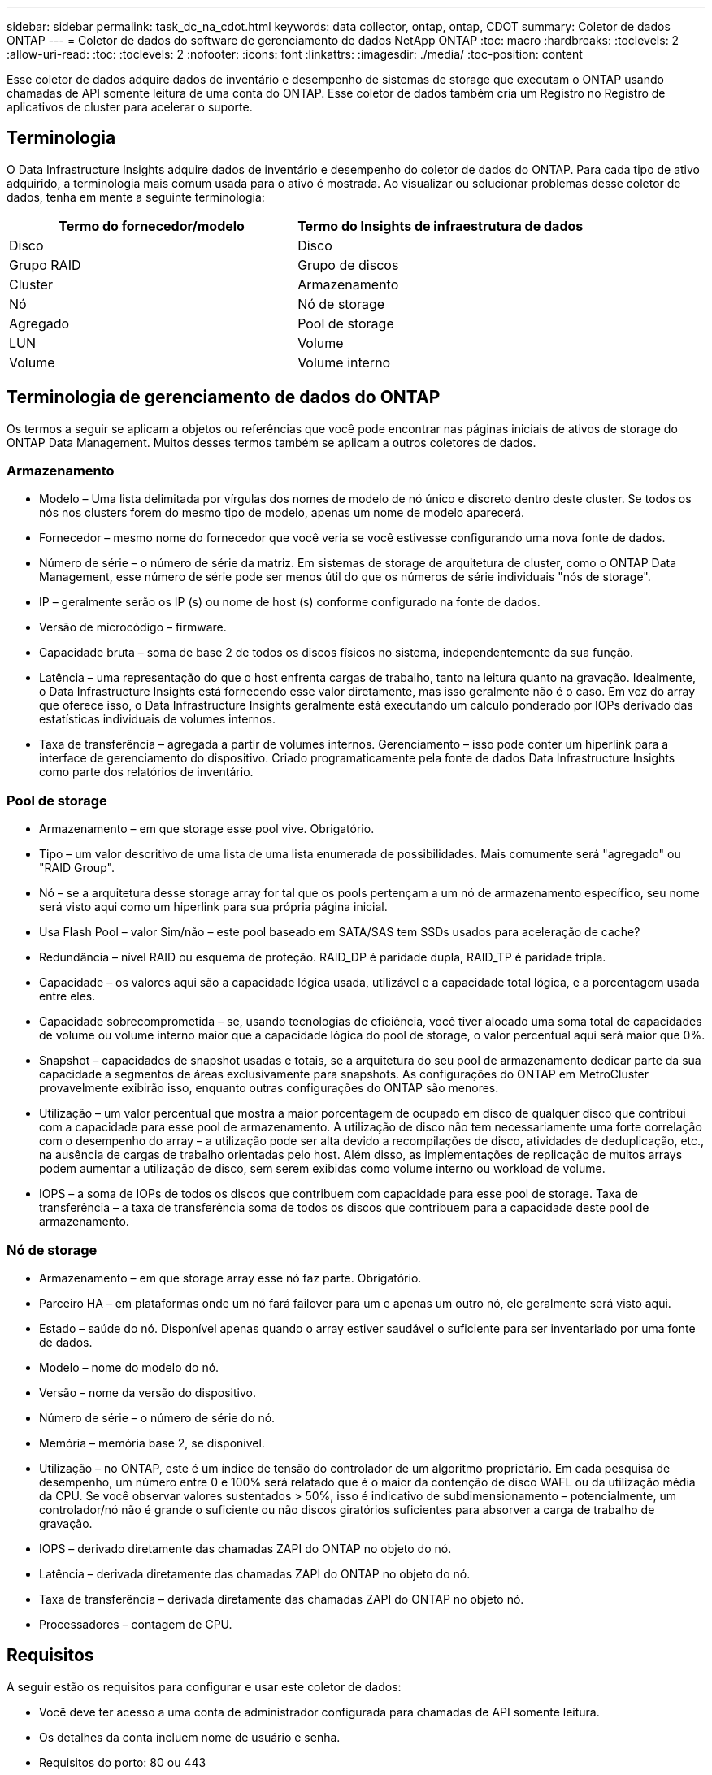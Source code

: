 ---
sidebar: sidebar 
permalink: task_dc_na_cdot.html 
keywords: data collector, ontap, ontap, CDOT 
summary: Coletor de dados ONTAP 
---
= Coletor de dados do software de gerenciamento de dados NetApp ONTAP
:toc: macro
:hardbreaks:
:toclevels: 2
:allow-uri-read: 
:toc: 
:toclevels: 2
:nofooter: 
:icons: font
:linkattrs: 
:imagesdir: ./media/
:toc-position: content


[role="lead"]
Esse coletor de dados adquire dados de inventário e desempenho de sistemas de storage que executam o ONTAP usando chamadas de API somente leitura de uma conta do ONTAP. Esse coletor de dados também cria um Registro no Registro de aplicativos de cluster para acelerar o suporte.



== Terminologia

O Data Infrastructure Insights adquire dados de inventário e desempenho do coletor de dados do ONTAP. Para cada tipo de ativo adquirido, a terminologia mais comum usada para o ativo é mostrada. Ao visualizar ou solucionar problemas desse coletor de dados, tenha em mente a seguinte terminologia:

[cols="2*"]
|===
| Termo do fornecedor/modelo | Termo do Insights de infraestrutura de dados 


| Disco | Disco 


| Grupo RAID | Grupo de discos 


| Cluster | Armazenamento 


| Nó | Nó de storage 


| Agregado | Pool de storage 


| LUN | Volume 


| Volume | Volume interno 
|===


== Terminologia de gerenciamento de dados do ONTAP

Os termos a seguir se aplicam a objetos ou referências que você pode encontrar nas páginas iniciais de ativos de storage do ONTAP Data Management. Muitos desses termos também se aplicam a outros coletores de dados.



=== Armazenamento

* Modelo – Uma lista delimitada por vírgulas dos nomes de modelo de nó único e discreto dentro deste cluster. Se todos os nós nos clusters forem do mesmo tipo de modelo, apenas um nome de modelo aparecerá.
* Fornecedor – mesmo nome do fornecedor que você veria se você estivesse configurando uma nova fonte de dados.
* Número de série – o número de série da matriz. Em sistemas de storage de arquitetura de cluster, como o ONTAP Data Management, esse número de série pode ser menos útil do que os números de série individuais "nós de storage".
* IP – geralmente serão os IP (s) ou nome de host (s) conforme configurado na fonte de dados.
* Versão de microcódigo – firmware.
* Capacidade bruta – soma de base 2 de todos os discos físicos no sistema, independentemente da sua função.
* Latência – uma representação do que o host enfrenta cargas de trabalho, tanto na leitura quanto na gravação. Idealmente, o Data Infrastructure Insights está fornecendo esse valor diretamente, mas isso geralmente não é o caso. Em vez do array que oferece isso, o Data Infrastructure Insights geralmente está executando um cálculo ponderado por IOPs derivado das estatísticas individuais de volumes internos.
* Taxa de transferência – agregada a partir de volumes internos. Gerenciamento – isso pode conter um hiperlink para a interface de gerenciamento do dispositivo. Criado programaticamente pela fonte de dados Data Infrastructure Insights como parte dos relatórios de inventário.




=== Pool de storage

* Armazenamento – em que storage esse pool vive. Obrigatório.
* Tipo – um valor descritivo de uma lista de uma lista enumerada de possibilidades. Mais comumente será "agregado" ou "RAID Group".
* Nó – se a arquitetura desse storage array for tal que os pools pertençam a um nó de armazenamento específico, seu nome será visto aqui como um hiperlink para sua própria página inicial.
* Usa Flash Pool – valor Sim/não – este pool baseado em SATA/SAS tem SSDs usados para aceleração de cache?
* Redundância – nível RAID ou esquema de proteção. RAID_DP é paridade dupla, RAID_TP é paridade tripla.
* Capacidade – os valores aqui são a capacidade lógica usada, utilizável e a capacidade total lógica, e a porcentagem usada entre eles.
* Capacidade sobrecomprometida – se, usando tecnologias de eficiência, você tiver alocado uma soma total de capacidades de volume ou volume interno maior que a capacidade lógica do pool de storage, o valor percentual aqui será maior que 0%.
* Snapshot – capacidades de snapshot usadas e totais, se a arquitetura do seu pool de armazenamento dedicar parte da sua capacidade a segmentos de áreas exclusivamente para snapshots. As configurações do ONTAP em MetroCluster provavelmente exibirão isso, enquanto outras configurações do ONTAP são menores.
* Utilização – um valor percentual que mostra a maior porcentagem de ocupado em disco de qualquer disco que contribui com a capacidade para esse pool de armazenamento. A utilização de disco não tem necessariamente uma forte correlação com o desempenho do array – a utilização pode ser alta devido a recompilações de disco, atividades de deduplicação, etc., na ausência de cargas de trabalho orientadas pelo host. Além disso, as implementações de replicação de muitos arrays podem aumentar a utilização de disco, sem serem exibidas como volume interno ou workload de volume.
* IOPS – a soma de IOPs de todos os discos que contribuem com capacidade para esse pool de storage. Taxa de transferência – a taxa de transferência soma de todos os discos que contribuem para a capacidade deste pool de armazenamento.




=== Nó de storage

* Armazenamento – em que storage array esse nó faz parte. Obrigatório.
* Parceiro HA – em plataformas onde um nó fará failover para um e apenas um outro nó, ele geralmente será visto aqui.
* Estado – saúde do nó. Disponível apenas quando o array estiver saudável o suficiente para ser inventariado por uma fonte de dados.
* Modelo – nome do modelo do nó.
* Versão – nome da versão do dispositivo.
* Número de série – o número de série do nó.
* Memória – memória base 2, se disponível.
* Utilização – no ONTAP, este é um índice de tensão do controlador de um algoritmo proprietário. Em cada pesquisa de desempenho, um número entre 0 e 100% será relatado que é o maior da contenção de disco WAFL ou da utilização média da CPU. Se você observar valores sustentados > 50%, isso é indicativo de subdimensionamento – potencialmente, um controlador/nó não é grande o suficiente ou não discos giratórios suficientes para absorver a carga de trabalho de gravação.
* IOPS – derivado diretamente das chamadas ZAPI do ONTAP no objeto do nó.
* Latência – derivada diretamente das chamadas ZAPI do ONTAP no objeto do nó.
* Taxa de transferência – derivada diretamente das chamadas ZAPI do ONTAP no objeto nó.
* Processadores – contagem de CPU.




== Requisitos

A seguir estão os requisitos para configurar e usar este coletor de dados:

* Você deve ter acesso a uma conta de administrador configurada para chamadas de API somente leitura.
* Os detalhes da conta incluem nome de usuário e senha.
* Requisitos do porto: 80 ou 443
* Permissões da conta:
+
** Nome da função somente leitura para o aplicativo ontapi para o SVM padrão
** Você pode exigir permissões de gravação opcionais adicionais. Consulte a Nota sobre permissões abaixo.


* Requisitos de licença do ONTAP:
+
** Licença FCP e volumes mapeados/mascarados necessários para descoberta de Fibre Channel






=== Requisitos de permissão para coletar métricas de switch ONTAP

Insights de infraestrutura de dados tem a capacidade de coletar dados de switch de cluster do ONTAP como uma opção nas configurações do coletor<<advanced-configuration,Configuração avançada>>. Além de habilitar isso no coletor de informações de infraestrutura de dados, você também deve *configurar o próprio sistema ONTAP* para fornecer link:https://docs.netapp.com/us-en/ontap-cli-98/system-switch-ethernet-create.html["informações do interrutor"]e garantir que os dados corretos <<a-note-about-permissions,permissões>> estejam definidos, a fim de permitir que os dados do switch sejam enviados para informações de infraestrutura de dados.



== Configuração

[cols="2*"]
|===
| Campo | Descrição 


| IP de gerenciamento de NetApp | Endereço IP ou nome de domínio totalmente qualificado do cluster NetApp 


| Nome de utilizador | Nome de usuário para cluster NetApp 


| Palavra-passe | Palavra-passe para cluster NetApp 
|===


== Configuração avançada

[cols="2*"]
|===
| Campo | Descrição 


| Tipo de ligação | Escolha HTTP (porta padrão 80) ou HTTPS (porta padrão 443). O padrão é HTTPS 


| Substituir porta de comunicação | Especifique uma porta diferente se você não quiser usar o padrão 


| Intervalo de enquete de inventário (min) | O padrão é de 60 minutos. 


| Para TLS para HTTPS | Permitir TLS apenas como protocolo ao usar HTTPS 


| Procurar automaticamente Netgroups | Ative as pesquisas automáticas de netgroup para regras de política de exportação 


| Expansão do netgroup | Estratégia de expansão do netgroup. Escolha _file_ ou _shell_. O padrão é _shell_. 


| HTTP read timeout segundos | A predefinição é 30 


| Forçar respostas como UTF-8 | Força o código coletor de dados a interpretar as respostas da CLI como estando em UTF-8 


| Intervalo de enquete de desempenho (seg) | O padrão é de 900 segundos. 


| Coleta avançada de dados de contador | Ative a integração com o ONTAP. Selecione esta opção para incluir os dados do Contador Avançado do ONTAP em enquetes. Escolha os contadores desejados na lista. 


| Métricas de switch de cluster | Permita que o Data Infrastructure Insights colete dados do switch de cluster. Observe que, além de habilitá-lo no lado Insights de infraestrutura de dados, você também deve configurar o sistema ONTAP para fornecer link:https://docs.netapp.com/us-en/ontap-cli-98/system-switch-ethernet-create.html["informações do interrutor"]e garantir que os dados corretos <<a-note-about-permissions,permissões>> estejam definidos, a fim de permitir que os dados do switch sejam enviados para Insights de infraestrutura de dados. Consulte "uma nota sobre permissões" abaixo. 
|===


== Métricas de potência do ONTAP

Vários modelos do ONTAP fornecem métricas de potência para Insights de infraestrutura de dados que podem ser usados para monitoramento ou alerta. As listas de modelos suportados e não suportados abaixo não são abrangentes, mas devem fornecer alguma orientação; em geral, se um modelo estiver na mesma família que um na lista, o suporte deve ser o mesmo.

Modelos suportados:

A200 A220 A250 A300 A320 A400 A700 A700S A800 A900 C190 FAS2240-4 FAS2552 FAS2650 FAS2720 FAS2750 FAS8200 FAS8300 FAS8700 FAS9000

Modelos não suportados:

FAS2620 FAS3250 FAS3270 FAS500f FAS6280 FAS/AFF 8020 FAS/AFF 8040 FAS/AFF 8060 FAS/AFF 8080



== Uma Nota sobre permissões

Como vários painéis do ONTAP do Insights de infraestrutura de dados dependem de contadores avançados do ONTAP, você deve habilitar *coleta avançada de dados de contador* na seção Configuração avançada do coletor de dados.

Você também deve garantir que a permissão de gravação para a API do ONTAP esteja habilitada. Isso normalmente requer uma conta no nível do cluster com as permissões necessárias.

Para criar uma conta local para Insights de infraestrutura de dados no nível do cluster, faça login no ONTAP com o nome de usuário/senha do administrador de gerenciamento de cluster e execute os seguintes comandos no servidor ONTAP:

. Antes de começar, você deve estar conetado ao ONTAP com uma conta _Administrador_ e _comandos de nível de diagnóstico_ devem estar ativados.
. Crie uma função somente leitura usando os seguintes comandos.
+
....
security login role create -role ci_readonly -cmddirname DEFAULT -access readonly
security login role create -role ci_readonly -cmddirname security -access readonly
security login role create -role ci_readonly -access all -cmddirname {cluster application-record create}
....
. Crie o usuário somente leitura usando o seguinte comando. Depois de executar o comando Create, você será solicitado a digitar uma senha para esse usuário.
+
 security login create -username ci_user -application ontapi -authentication-method password -role ci_readonly


Se a conta AD/LDAP for usada, o comando deve ser

 security login create -user-or-group-name DOMAIN\aduser/adgroup -application ontapi -authentication-method domain -role ci_readonly
Se estiver a recolher dados do comutador de cluster:

 security login rest-role create -role ci_readonly -api /api/network/ethernet -access readonly
A função resultante e o login do usuário serão parecidos com o seguinte. Sua saída real pode variar:

....
Role Command/ Access
Vserver Name Directory Query Level
---------- ------------- --------- ------------------ --------
cluster1 ci_readonly DEFAULT read only
cluster1 ci_readonly security readonly
....
....
cluster1::security login> show
Vserver: cluster1
Authentication Acct
UserName    Application   Method      Role Name      Locked
---------   -------      ----------- -------------- --------
ci_user     ontapi      password    ci_readonly   no
....

NOTE: Se o controle de acesso do ONTAP não estiver definido corretamente, as chamadas REST do Insights de infraestrutura de dados podem falhar, resultando em lacunas nos dados do dispositivo. Por exemplo, se você ativou-o no coletor Insights de infraestrutura de dados, mas não configurou as permissões no ONTAP, a aquisição falhará. Além disso, se a função for definida anteriormente no ONTAP e você estiver adicionando as habilidades da API REST, certifique-se de que _http_ seja adicionado à função.



== Solução de problemas

Algumas coisas para tentar se você encontrar problemas com este coletor de dados:



=== Inventário

[cols="2*"]
|===
| Problema: | Tente isto: 


| Receber 401 resposta HTTP ou 13003 código de erro ZAPI e ZAPI retorna "insuficiente Privileges" ou "não autorizado para este comando" | Verifique o nome de usuário e a senha e o Privileges/permissões do usuário. 


| A versão do cluster é inferior a 8,1 | A versão mínima suportada do cluster é 8,1. Atualize para a versão mínima suportada. 


| ZAPI retorna "a função de cluster não é cluster_mgmt LIF" | A UA precisa falar com o IP de gerenciamento de cluster. Verifique o IP e mude para um IP diferente, se necessário 


| Erro: "Os filers do modo 7 não são suportados" | Isso pode acontecer se você usar esse coletor de dados para descobrir o arquivador de modo 7D. Em vez disso, altere o IP para apontar para o cluster cdot. 


| O comando ZAPI falha após a tentativa | A AU tem problema de comunicação com o cluster. Verifique a rede, o número da porta e o endereço IP. O usuário também deve tentar executar um comando da linha de comando da máquina AU. 


| Falha ao conetar-se ao ZAPI via HTTP | Verifique se a porta ZAPI aceita texto simples. Se AU tentar enviar texto simples para um soquete SSL, a comunicação falha. 


| A comunicação falha com SSLException | Au está tentando enviar SSL para uma porta de texto simples em um arquivador. Verifique se a porta ZAPI aceita SSL ou se usa uma porta diferente. 


| Erro de conexão adicional: A resposta ZAPI tem o código de erro 13001, "banco de dados não está aberto" o código de erro ZAPI é 60 e a resposta contém "API não terminou no tempo" resposta ZAPI contém "inicializar_sessão() ambiente NULL retornado o código de erro ZAPI é 14007 e a resposta contém "nó não está saudável" | Verifique a rede, o número da porta e o endereço IP. O usuário também deve tentar executar um comando da linha de comando da máquina AU. 
|===


=== Desempenho

[cols="2*"]
|===
| Problema: | Tente isto: 


| Erro "Falha ao coletar o desempenho do ZAPI" | Isso geralmente se deve ao fato de que o perf stat não está sendo executado. Tente o seguinte comando em cada nó: > _system node systemshell -node * -command "spmctl -h cmd –stop; spmctl -h cmd –exec"_ 
|===
Informações adicionais podem ser encontradas na link:concept_requesting_support.html["Suporte"] página ou no link:reference_data_collector_support_matrix.html["Matriz de suporte do Data Collector"].
